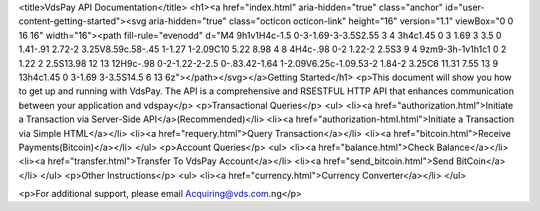 <title>VdsPay API Documentation</title>
<h1><a href="index.html" aria-hidden="true" class="anchor" id="user-content-getting-started"><svg aria-hidden="true" class="octicon octicon-link" height="16" version="1.1" viewBox="0 0 16 16" width="16"><path fill-rule="evenodd" d="M4 9h1v1H4c-1.5 0-3-1.69-3-3.5S2.55 3 4 3h4c1.45 0 3 1.69 3 3.5 0 1.41-.91 2.72-2 3.25V8.59c.58-.45 1-1.27 1-2.09C10 5.22 8.98 4 8 4H4c-.98 0-2 1.22-2 2.5S3 9 4 9zm9-3h-1v1h1c1 0 2 1.22 2 2.5S13.98 12 13 12H9c-.98 0-2-1.22-2-2.5 0-.83.42-1.64 1-2.09V6.25c-1.09.53-2 1.84-2 3.25C6 11.31 7.55 13 9 13h4c1.45 0 3-1.69 3-3.5S14.5 6 13 6z"></path></svg></a>Getting Started</h1>
<p>This document will show you how to get up and running with VdsPay. The API is a comprehensive and RSESTFUL HTTP API that enhances communication between your application and vdspay</p>
<p>Transactional Queries</p>
<ul>
<li><a href="authorization.html">Initiate a Transaction via Server-Side API</a>(Recommended)</li>
<li><a href="authorization-html.html">Initiate a Transaction via Simple HTML</a></li>
<li><a href="requery.html">Query Transaction</a></li>
<li><a href="bitcoin.html">Receive Payments(Bitcoin)</a></li>
</ul>
<p>Account Queries</p>
<ul>
<li><a href="balance.html">Check Balance</a></li>
<li><a href="transfer.html">Transfer To VdsPay Account</a></li>
<li><a href="send_bitcoin.html">Send BitCoin</a></li>
</ul>
<p>Other Instructions</p>
<ul>
<li><a href="currency.html">Currency Converter</a></li>
</ul>

<p>For additional support, please email Acquiring@vds.com.ng</p>
